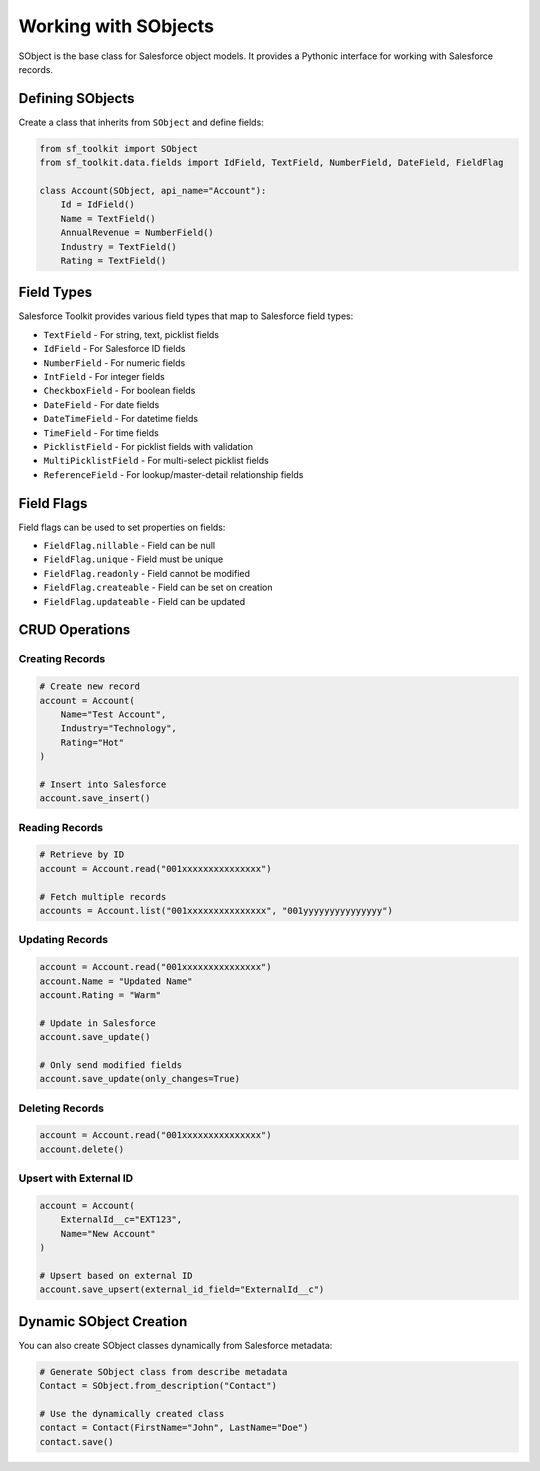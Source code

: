 Working with SObjects
===================

SObject is the base class for Salesforce object models. It provides a Pythonic interface for working with Salesforce records.

Defining SObjects
---------------

Create a class that inherits from ``SObject`` and define fields:

.. code-block:: python

   from sf_toolkit import SObject
   from sf_toolkit.data.fields import IdField, TextField, NumberField, DateField, FieldFlag

   class Account(SObject, api_name="Account"):
       Id = IdField()
       Name = TextField()
       AnnualRevenue = NumberField()
       Industry = TextField()
       Rating = TextField()

Field Types
----------

Salesforce Toolkit provides various field types that map to Salesforce field types:

* ``TextField`` - For string, text, picklist fields
* ``IdField`` - For Salesforce ID fields
* ``NumberField`` - For numeric fields
* ``IntField`` - For integer fields
* ``CheckboxField`` - For boolean fields
* ``DateField`` - For date fields
* ``DateTimeField`` - For datetime fields
* ``TimeField`` - For time fields
* ``PicklistField`` - For picklist fields with validation
* ``MultiPicklistField`` - For multi-select picklist fields
* ``ReferenceField`` - For lookup/master-detail relationship fields

Field Flags
----------

Field flags can be used to set properties on fields:

* ``FieldFlag.nillable`` - Field can be null
* ``FieldFlag.unique`` - Field must be unique
* ``FieldFlag.readonly`` - Field cannot be modified
* ``FieldFlag.createable`` - Field can be set on creation
* ``FieldFlag.updateable`` - Field can be updated

CRUD Operations
-------------

Creating Records
^^^^^^^^^^^^^^

.. code-block:: python

   # Create new record
   account = Account(
       Name="Test Account",
       Industry="Technology",
       Rating="Hot"
   )
   
   # Insert into Salesforce
   account.save_insert()

Reading Records
^^^^^^^^^^^^^

.. code-block:: python

   # Retrieve by ID
   account = Account.read("001xxxxxxxxxxxxxxx")
   
   # Fetch multiple records
   accounts = Account.list("001xxxxxxxxxxxxxxx", "001yyyyyyyyyyyyyyy")

Updating Records
^^^^^^^^^^^^^^

.. code-block:: python

   account = Account.read("001xxxxxxxxxxxxxxx")
   account.Name = "Updated Name"
   account.Rating = "Warm"
   
   # Update in Salesforce
   account.save_update()
   
   # Only send modified fields
   account.save_update(only_changes=True)

Deleting Records
^^^^^^^^^^^^^^

.. code-block:: python

   account = Account.read("001xxxxxxxxxxxxxxx")
   account.delete()

Upsert with External ID
^^^^^^^^^^^^^^^^^^^^^

.. code-block:: python

   account = Account(
       ExternalId__c="EXT123",
       Name="New Account"
   )
   
   # Upsert based on external ID
   account.save_upsert(external_id_field="ExternalId__c")

Dynamic SObject Creation
----------------------

You can also create SObject classes dynamically from Salesforce metadata:

.. code-block:: python

   # Generate SObject class from describe metadata
   Contact = SObject.from_description("Contact")
   
   # Use the dynamically created class
   contact = Contact(FirstName="John", LastName="Doe")
   contact.save()